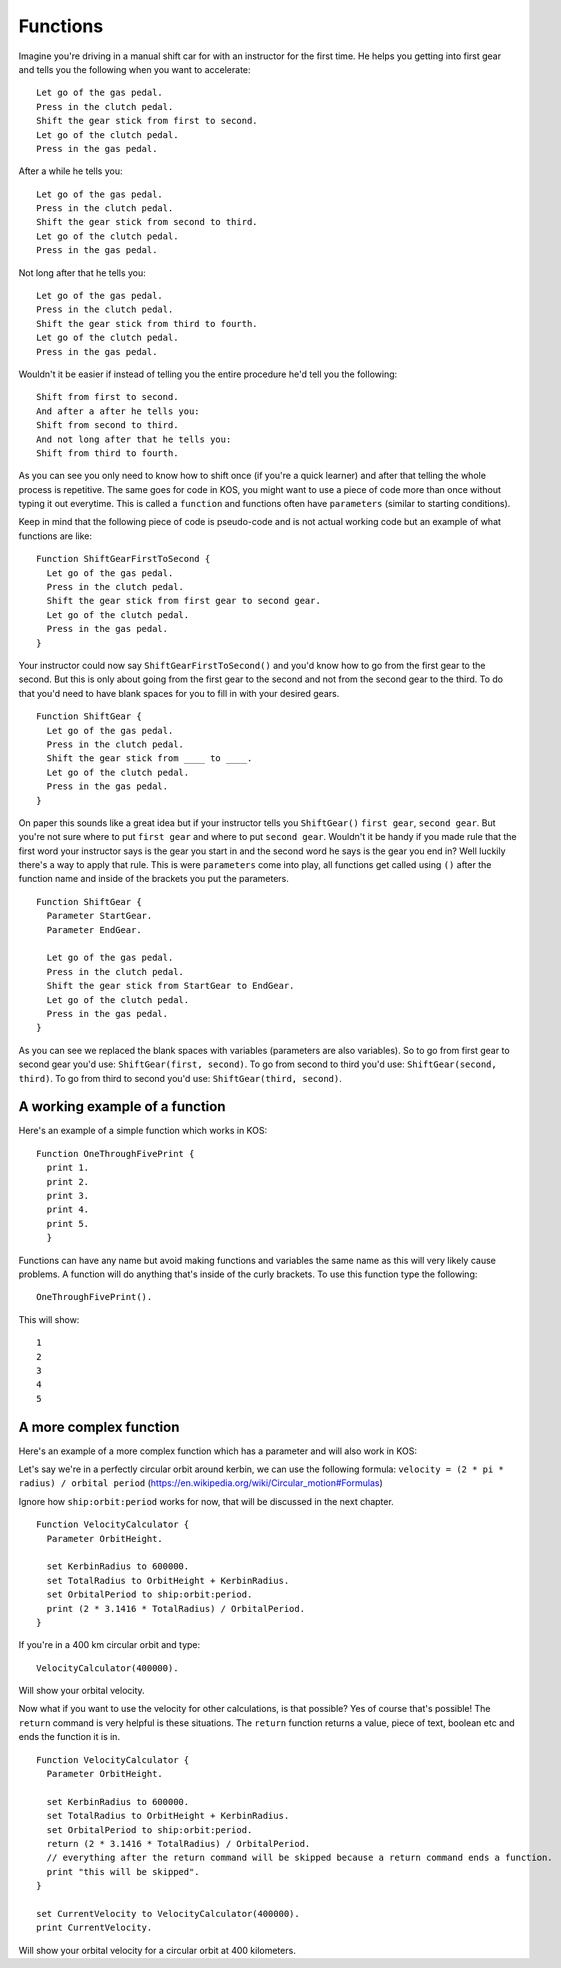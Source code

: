=========
Functions
=========

Imagine you're driving in a manual shift car for with an instructor for the first time.
He helps you getting into first gear and tells you the following when you want to accelerate: ::

  Let go of the gas pedal.
  Press in the clutch pedal.
  Shift the gear stick from first to second.
  Let go of the clutch pedal.
  Press in the gas pedal.

After a while he tells you: ::

  Let go of the gas pedal.
  Press in the clutch pedal.
  Shift the gear stick from second to third.
  Let go of the clutch pedal.
  Press in the gas pedal.

Not long after that he tells you: ::

  Let go of the gas pedal.
  Press in the clutch pedal.
  Shift the gear stick from third to fourth.
  Let go of the clutch pedal.
  Press in the gas pedal.

Wouldn't it be easier if instead of telling you the entire procedure he'd tell you the following: ::

  Shift from first to second.
  And after a after he tells you:
  Shift from second to third.
  And not long after that he tells you:
  Shift from third to fourth.

As you can see you only need to know how to shift once (if you're a quick learner) and after that telling the whole process is
repetitive. The same goes for code in KOS, you might want to use a piece of code more than once without typing it out everytime.
This is called a ``function`` and functions often have ``parameters`` (similar to starting conditions).

Keep in mind that the following piece of code is pseudo-code and is not actual working code but an example of what functions
are like: ::

  Function ShiftGearFirstToSecond {
    Let go of the gas pedal.
    Press in the clutch pedal.
    Shift the gear stick from first gear to second gear.
    Let go of the clutch pedal.
    Press in the gas pedal.
  }

Your instructor could now say ``ShiftGearFirstToSecond()`` and you'd know how to go from the first gear to the second.
But this is only about going from the first gear to the second and not from the second gear to the third.
To do that you'd need to have blank spaces for you to fill in with your desired gears. ::

  Function ShiftGear {
    Let go of the gas pedal.
    Press in the clutch pedal.
    Shift the gear stick from ____ to ____.
    Let go of the clutch pedal.
    Press in the gas pedal.
  }

On paper this sounds like a great idea but if your instructor tells you ``ShiftGear()`` ``first gear``, ``second gear``. But you're not sure where to
put ``first gear`` and where to put ``second gear``. Wouldn't it be handy if you made rule that the first word your instructor says is the
gear you start in and the second word he says is the gear you end in? Well luckily there's a way to apply that rule.
This is were ``parameters`` come into play, all functions get called using ``()`` after the function name and inside of the brackets
you put the parameters. ::

  Function ShiftGear {
    Parameter StartGear.
    Parameter EndGear.

    Let go of the gas pedal.
    Press in the clutch pedal.
    Shift the gear stick from StartGear to EndGear.
    Let go of the clutch pedal.
    Press in the gas pedal.
  }

As you can see we replaced the blank spaces with variables (parameters are also variables).
So to go from first gear to second gear you'd use:
``ShiftGear(first, second)``.
To go from second to third you'd use:
``ShiftGear(second, third)``.
To go from third to second you'd use:
``ShiftGear(third, second)``.

A working example of a function
_______________________________

Here's an example of a simple function which works in KOS: ::

  Function OneThroughFivePrint {
    print 1.
    print 2.
    print 3.
    print 4.
    print 5.
    }

Functions can have any name but avoid making functions and variables the same name as this will very likely cause problems.
A function will do anything that's inside of the curly brackets. To use this function type the following: ::

 OneThroughFivePrint().

This will show: ::

  1
  2
  3
  4
  5

A more complex function
________________________

Here's an example of a more complex function which has a parameter and will also work in KOS:

Let's say we're in a perfectly circular orbit around kerbin, we can use the following formula:
``velocity = (2 * pi * radius) / orbital period``
(https://en.wikipedia.org/wiki/Circular_motion#Formulas)

Ignore how ``ship:orbit:period`` works for now, that will be discussed in the next chapter. ::

  Function VelocityCalculator {
    Parameter OrbitHeight.

    set KerbinRadius to 600000.
    set TotalRadius to OrbitHeight + KerbinRadius.
    set OrbitalPeriod to ship:orbit:period.
    print (2 * 3.1416 * TotalRadius) / OrbitalPeriod.
  }

If you're in a 400 km circular orbit and type: ::

  VelocityCalculator(400000).

Will show your orbital velocity.

Now what if you want to use the velocity for other calculations, is that possible? Yes of course that's possible!
The ``return`` command is very helpful is these situations. The ``return`` function returns a value, piece of text, boolean etc and ends
the function it is in. ::

  Function VelocityCalculator {
    Parameter OrbitHeight.

    set KerbinRadius to 600000.
    set TotalRadius to OrbitHeight + KerbinRadius.
    set OrbitalPeriod to ship:orbit:period.
    return (2 * 3.1416 * TotalRadius) / OrbitalPeriod.
    // everything after the return command will be skipped because a return command ends a function.
    print "this will be skipped".
  }

  set CurrentVelocity to VelocityCalculator(400000).
  print CurrentVelocity.

Will show your orbital velocity for a circular orbit at 400 kilometers.
